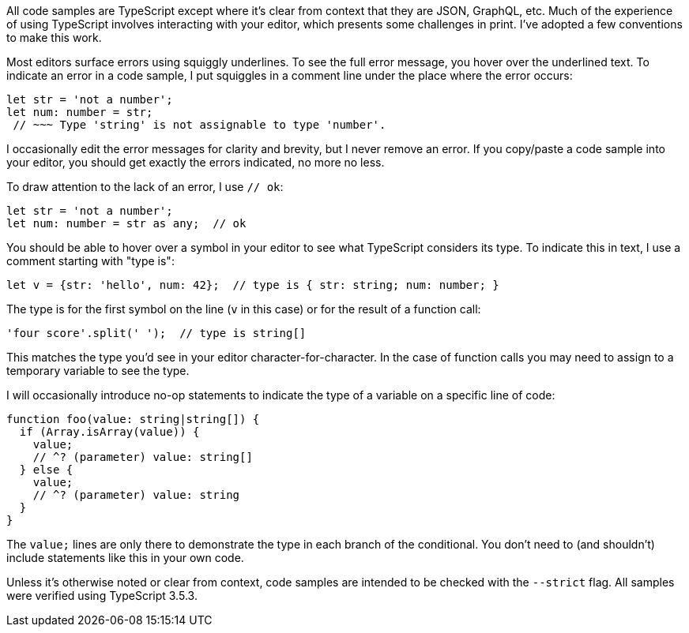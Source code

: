 All code samples are TypeScript except where it's clear from context that they are JSON, GraphQL, etc. Much of the experience of using TypeScript involves interacting with your editor, which presents some challenges in print. I've adopted a few conventions to make this work.

Most editors surface errors using squiggly underlines. To see the full error message, you hover over the underlined text. To indicate an error in a code sample, I put squiggles in a comment line under the place where the error occurs:

[source,ts]
----
let str = 'not a number';
let num: number = str;
 // ~~~ Type 'string' is not assignable to type 'number'.
----

I occasionally edit the error messages for clarity and brevity, but I never remove an error. If you copy/paste a code sample into your editor, you should get exactly the errors indicated, no more no less.

To draw attention to the lack of an error, I use `// ok`:

[source,ts]
----
let str = 'not a number';
let num: number = str as any;  // ok
----

You should be able to hover over a symbol in your editor to see what TypeScript considers its type. To indicate this in text, I use a comment starting with "type is":

[source,ts]
----
let v = {str: 'hello', num: 42};  // type is { str: string; num: number; }
----

The type is for the first symbol on the line (`v` in this case) or for the result of a function call:

[source,ts]
----
'four score'.split(' ');  // type is string[]
----

This matches the type you'd see in your editor character-for-character. In the case of function calls you may need to assign to a temporary variable to see the type.

I will occasionally introduce no-op statements to indicate the type of a variable on a specific line of code:

[source,ts]
----
function foo(value: string|string[]) {
  if (Array.isArray(value)) {
    value;
    // ^? (parameter) value: string[]
  } else {
    value;
    // ^? (parameter) value: string
  }
}
----

The `value;` lines are only there to demonstrate the type in each branch of the conditional. You don't need to (and shouldn't) include statements like this in your own code.

Unless it's otherwise noted or clear from context, code samples are intended to be checked with the `--strict` flag. All samples were verified using TypeScript 3.5.3.
